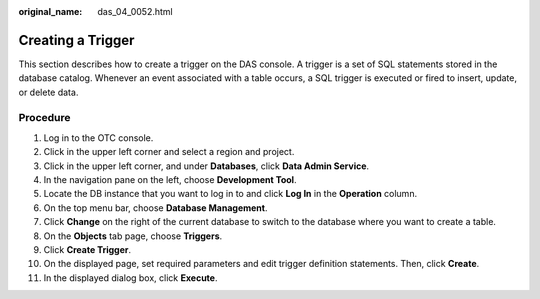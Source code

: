 :original_name: das_04_0052.html

.. _das_04_0052:

Creating a Trigger
==================

This section describes how to create a trigger on the DAS console. A trigger is a set of SQL statements stored in the database catalog. Whenever an event associated with a table occurs, a SQL trigger is executed or fired to insert, update, or delete data.

Procedure
---------

#. Log in to the OTC console.
#. Click |image1| in the upper left corner and select a region and project.
#. Click |image2| in the upper left corner, and under **Databases**, click **Data Admin Service**.
#. In the navigation pane on the left, choose **Development Tool**.
#. Locate the DB instance that you want to log in to and click **Log In** in the **Operation** column.
#. On the top menu bar, choose **Database Management**.
#. Click **Change** on the right of the current database to switch to the database where you want to create a table.
#. On the **Objects** tab page, choose **Triggers**.
#. Click **Create Trigger**.
#. On the displayed page, set required parameters and edit trigger definition statements. Then, click **Create**.
#. In the displayed dialog box, click **Execute**.

.. |image1| image:: /_static/images/en-us_image_0000001694653209.png
.. |image2| image:: /_static/images/en-us_image_0000001694653201.png
